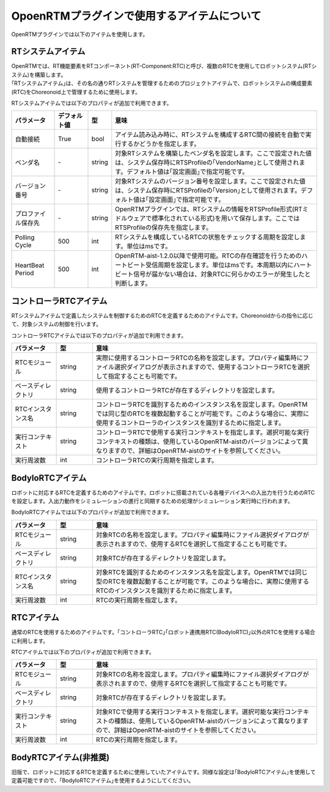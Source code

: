 
OpoenRTMプラグインで使用するアイテムについて
=======================

OpenRTMプラグインでは以下のアイテムを使用します。

RTシステムアイテム
----------------------------

| OpenRTMでは、RT機能要素をRTコンポーネント(RT-Component:RTC)と呼び、複数のRTCを使用してロボットシステム(RTシステム)を構築します。
| ｢RTシステムアイテム｣は、その名の通りRTシステムを管理するためのプロジェクトアイテムで、ロボットシステムの構成要素(RTC)をChoreonoid上で管理するために使用します。

RTシステムアイテムでは以下のプロパティが追加で利用できます。

.. .. tabularcolumns:: |p{3.5cm}|p{11.5cm}|

.. list-table::
  :widths: 15,12,4,75
  :header-rows: 1

  * - パラメータ
    - デフォルト値
    - 型
    - 意味
  * - 自動接続
    - True
    - bool
    - アイテム読み込み時に、RTシステムを構成するRTC間の接続を自動で実行するかどうかを指定します。
  * - ベンダ名
    - \-
    - string
    - 対象RTシステムを構築したベンダ名を設定します。ここで設定された値は、システム保存時にRTSProfileの｢VendorName｣として使用されます。デフォルト値は｢設定画面｣で指定可能です。
  * - バージョン番号
    - \-
    - string
    - 対象RTシステムのバージョン番号を設定します。ここで設定された値は、システム保存時にRTSProfileの｢Version｣として使用されます。デフォルト値は｢設定画面｣で指定可能です。
  * - プロファイル保存先
    - \-
    - string
    - OpenRTMプラグインでは、RTシステムの情報をRTSProfile形式(RTミドルウェアで標準化されている形式)を用いて保存します。ここではRTSProfileの保存先を指定します。
  * - Polling Cycle
    - 500
    - int
    - RTシステムを構成しているRTCの状態をチェックする周期を設定します。単位はmsです。
  * - HeartBeat Period
    - 500
    - int
    - OpenRTM-aist-1.2.0以降で使用可能。RTCの存在確認を行うためのハートビート受信周期を設定します。単位はmsです。本周期以内にハートビート信号が届かない場合は、対象RTCに何らかのエラーが発生したと判断します。


コントローラRTCアイテム
----------------------------

RTシステムアイテムで定義したシステムを制御するためのRTCを定義するためのアイテムです。Choreonoidからの指令に応じて、対象システムの制御を行います。

コントローラRTCアイテムでは以下のプロパティが追加で利用できます。

.. .. tabularcolumns:: |p{3.5cm}|p{11.5cm}|

.. list-table::
  :widths: 15,12,75
  :header-rows: 1

  * - パラメータ
    - 型
    - 意味
  * - RTCモジュール
    - string
    - 実際に使用するコントローラRTCの名称を設定します。プロパティ編集時にファイル選択ダイアログが表示されますので、使用するコントローラRTCを選択して指定することも可能です。
  * - ベースディレクトリ
    - string
    - 使用するコントローラRTCが存在するディレクトリを設定します。
  * - RTCインスタンス名
    - string
    - コントローラRTCを識別するためのインスタンス名を設定します。OpenRTMでは同じ型のRTCを複数起動することが可能です。このような場合に、実際に使用するコントローラのインスタンスを識別するために指定します。
  * - 実行コンテキスト
    - string
    - コントローラRTCで使用する実行コンテキストを指定します。選択可能な実行コンテキストの種類は、使用しているOpenRTM-aistのバージョンによって異なりますので、詳細はOpenRTM-aistのサイトを参照してください。
  * - 実行周波数
    - int
    - コントローラRTCの実行周期を指定します。


BodyIoRTCアイテム
----------------------------

ロボットに対応するRTCを定義するためのアイテムです。ロボットに搭載されている各種デバイスへの入出力を行うためのRTCを設定します。入出力動作をシミュレーションの進行と同期するための処理がシミュレーション実行時に行われます。

BodyIoRTCアイテムでは以下のプロパティが追加で利用できます。

.. .. tabularcolumns:: |p{3.5cm}|p{11.5cm}|

.. list-table::
  :widths: 15,12,75
  :header-rows: 1

  * - パラメータ
    - 型
    - 意味
  * - RTCモジュール
    - string
    - 対象RTCの名称を設定します。プロパティ編集時にファイル選択ダイアログが表示されますので、使用するRTCを選択して指定することも可能です。
  * - ベースディレクトリ
    - string
    - 対象RTCが存在するディレクトリを設定します。
  * - RTCインスタンス名
    - string
    - 対象RTCを識別するためのインスタンス名を設定します。OpenRTMでは同じ型のRTCを複数起動することが可能です。このような場合に、実際に使用するRTCのインスタンスを識別するために指定します。
  * - 実行周波数
    - int
    - RTCの実行周期を指定します。


RTCアイテム
----------------------------

通常のRTCを使用するためのアイテムです。｢コントローラRTC｣｢ロボット連携用RTC(BodyIoRTC)｣以外のRTCを使用する場合に利用します。

RTCアイテムでは以下のプロパティが追加で利用できます。

.. .. tabularcolumns:: |p{3.5cm}|p{11.5cm}|

.. list-table::
  :widths: 15,12,75
  :header-rows: 1

  * - パラメータ
    - 型
    - 意味
  * - RTCモジュール
    - string
    - 対象RTCの名称を設定します。プロパティ編集時にファイル選択ダイアログが表示されますので、使用するRTCを選択して指定することも可能です。
  * - ベースディレクトリ
    - string
    - 対象RTCが存在するディレクトリを設定します。
  * - 実行コンテキスト
    - string
    - 対象RTCで使用する実行コンテキストを指定します。選択可能な実行コンテキストの種類は、使用しているOpenRTM-aistのバージョンによって異なりますので、詳細はOpenRTM-aistのサイトを参照してください。
  * - 実行周波数
    - int
    - RTCの実行周期を指定します。


BodyRTCアイテム(非推奨)
----------------------------

旧版で、ロボットに対応するRTCを定義するために使用していたアイテムです。同様な設定は｢BodyIoRTCアイテム｣を使用して定義可能ですので、｢BodyIoRTCアイテム｣を使用するようにしてください。
